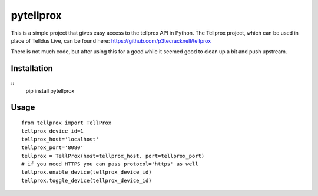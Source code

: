 **********
pytellprox
**********

This is a simple project that gives easy access to the tellprox API in Python.
The Tellprox project, which can be used in place of Telldus Live, can be found here: https://github.com/p3tecracknell/tellprox

There is not much code, but after using this for a good while it seemed good to clean up a bit and push upstream.

============
Installation
============

::
    pip install pytellprox

=====
Usage
=====
::

    from tellprox import TellProx
    tellprox_device_id=1
    tellprox_host='localhost'
    tellprox_port='8080'
    tellprox = TellProx(host=tellprox_host, port=tellprox_port)
    # if you need HTTPS you can pass protocol='https' as well
    tellprox.enable_device(tellprox_device_id)
    tellprox.toggle_device(tellprox_device_id)
